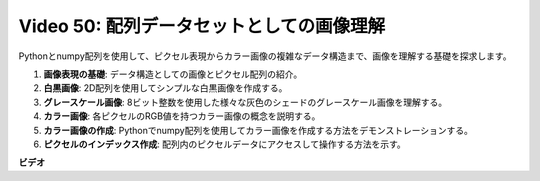 Video 50: 配列データセットとしての画像理解
=======================================================================================

Pythonとnumpy配列を使用して、ピクセル表現からカラー画像の複雑なデータ構造まで、画像を理解する基礎を探求します。

1. **画像表現の基礎**: データ構造としての画像とピクセル配列の紹介。
2. **白黒画像**: 2D配列を使用してシンプルな白黒画像を作成する。
3. **グレースケール画像**: 8ビット整数を使用した様々な灰色のシェードのグレースケール画像を理解する。
4. **カラー画像**: 各ピクセルのRGB値を持つカラー画像の概念を説明する。
5. **カラー画像の作成**: Pythonでnumpy配列を使用してカラー画像を作成する方法をデモンストレーションする。
6. **ピクセルのインデックス作成**: 配列内のピクセルデータにアクセスして操作する方法を示す。

**ビデオ**

.. raw:: html

    <iframe width="700" height="500" src="https://www.youtube.com/embed/yyQxIqkZ_mI?si=j-dHMwbwHloCX5Kk" title="YouTube video player" frameborder="0" allow="accelerometer; autoplay; clipboard-write; encrypted-media; gyroscope; picture-in-picture; web-share" allowfullscreen></iframe>

